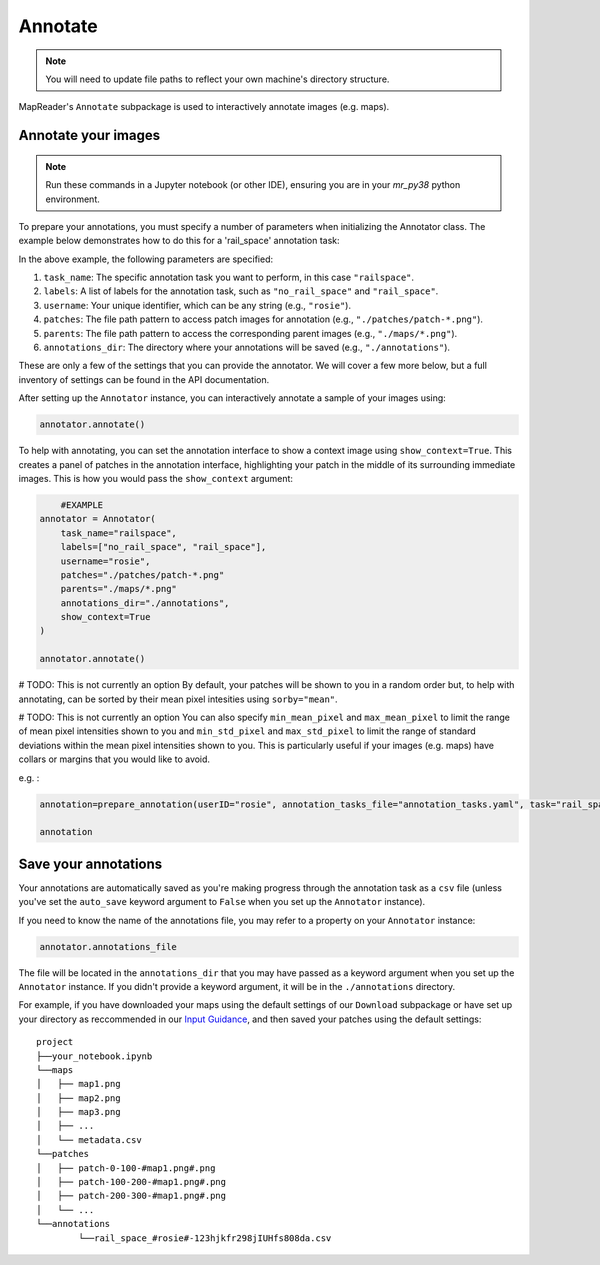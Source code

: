 Annotate
=========

.. note:: You will need to update file paths to reflect your own machine's directory structure.

MapReader's ``Annotate`` subpackage is used to interactively annotate images (e.g. maps).

.. _Annotate_images:

Annotate your images
----------------------

.. note:: Run these commands in a Jupyter notebook (or other IDE), ensuring you are in your `mr_py38` python environment.


To prepare your annotations, you must specify a number of parameters when initializing the Annotator class. The example below demonstrates how to do this for a 'rail_space' annotation task:

.. code-block:: python
    # Example
    from mapreader.annotate import Annotator

    annotator = Annotator(
        task_name="railspace",
        labels=["no_rail_space", "rail_space"],
        username="rosie",
        patches="./patches/patch-*.png",
        parents="./maps/*.png",
        annotations_dir="./annotations"
    )

In the above example, the following parameters are specified:

#. ``task_name``: The specific annotation task you want to perform, in this case ``"railspace"``.
#. ``labels``: A list of labels for the annotation task, such as ``"no_rail_space"`` and ``"rail_space"``.
#. ``username``: Your unique identifier, which can be any string (e.g., ``"rosie"``).
#. ``patches``: The file path pattern to access patch images for annotation (e.g., ``"./patches/patch-*.png"``).
#. ``parents``: The file path pattern to access the corresponding parent images (e.g., ``"./maps/*.png"``).
#. ``annotations_dir``: The directory where your annotations will be saved (e.g., ``"./annotations"``).

These are only a few of the settings that you can provide the annotator. We will cover a few more below, but a full inventory of settings can be found in the API documentation.

After setting up the ``Annotator`` instance, you can interactively annotate a sample of your images using:

.. code-block:: python

    annotator.annotate()

To help with annotating, you can set the annotation interface to show a context image using ``show_context=True``. This creates a panel of patches in the annotation interface, highlighting your patch in the middle of its surrounding immediate images. This is how you would pass the ``show_context`` argument:

.. code-block:: python

	#EXAMPLE
    annotator = Annotator(
        task_name="railspace",
        labels=["no_rail_space", "rail_space"],
        username="rosie",
        patches="./patches/patch-*.png"
        parents="./maps/*.png"
        annotations_dir="./annotations",
        show_context=True
    )

    annotator.annotate()

# TODO: This is not currently an option
By default, your patches will be shown to you in a random order but, to help with annotating, can be sorted by their mean pixel intesities using ``sorby="mean"``.

# TODO: This is not currently an option
You can also specify ``min_mean_pixel`` and ``max_mean_pixel`` to limit the range of mean pixel intensities shown to you and ``min_std_pixel`` and ``max_std_pixel`` to limit the range of standard deviations within the mean pixel intensities shown to you. 
This is particularly useful if your images (e.g. maps) have collars or margins that you would like to avoid.

e.g. :

.. code-block:: python

    annotation=prepare_annotation(userID="rosie", annotation_tasks_file="annotation_tasks.yaml", task="rail_space", annotation_set="set_001", context_image=True, xoffset=100, yoffset=100, min_mean_pixel=0.5, max_mean_pixel=0.9)

    annotation

.. _Save_annotations:

Save your annotations
----------------------

Your annotations are automatically saved as you're making progress through the annotation task as a ``csv`` file (unless you've set the ``auto_save`` keyword argument to ``False`` when you set up the ``Annotator`` instance).

If you need to know the name of the annotations file, you may refer to a property on your ``Annotator`` instance:

.. code-block:: python

    annotator.annotations_file

The file will be located in the ``annotations_dir`` that you may have passed as a keyword argument when you set up the ``Annotator`` instance. If you didn't provide a keyword argument, it will be in the ``./annotations`` directory.

For example, if you have downloaded your maps using the default settings of our ``Download`` subpackage or have set up your directory as reccommended in our `Input Guidance <https://mapreader.readthedocs.io/en/latest/Input-guidance.html>`__, and then saved your patches using the default settings:

::

    project
    ├──your_notebook.ipynb
    └──maps
    │   ├── map1.png
    │   ├── map2.png
    │   ├── map3.png
    │   ├── ...
    │   └── metadata.csv
    └──patches
    │   ├── patch-0-100-#map1.png#.png
    │   ├── patch-100-200-#map1.png#.png
    │   ├── patch-200-300-#map1.png#.png
    │   └── ...
    └──annotations
	    └──rail_space_#rosie#-123hjkfr298jIUHfs808da.csv
